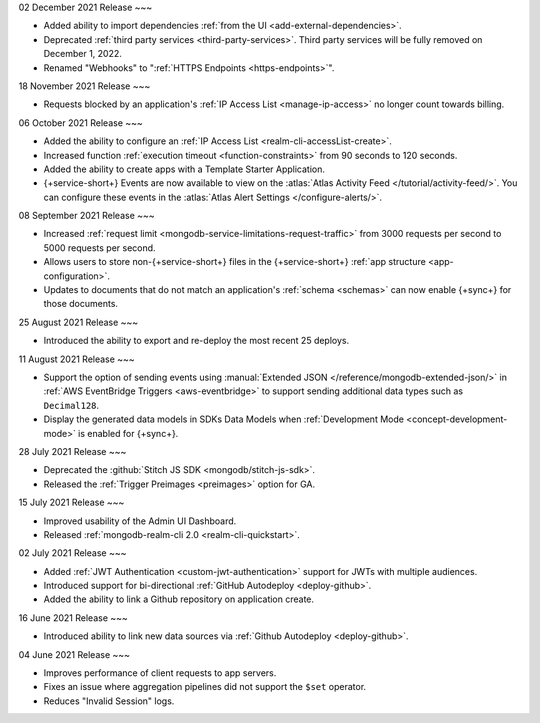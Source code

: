 .. _backend_20211202:

02 December 2021 Release
~~~

- Added ability to import dependencies :ref:`from the UI <add-external-dependencies>`.
- Deprecated :ref:`third party services <third-party-services>`. Third party services will be fully removed on December 1, 2022. 
- Renamed "Webhooks" to ":ref:`HTTPS Endpoints <https-endpoints>`".

.. _backend_20211118:

18 November 2021 Release
~~~

- Requests blocked by an application's :ref:`IP Access List <manage-ip-access>` no longer count towards billing.

.. _backend_20211006:

06 October 2021 Release
~~~

- Added the ability to configure an :ref:`IP Access List <realm-cli-accessList-create>`.
- Increased function :ref:`execution timeout <function-constraints>` from 90 seconds to 120 seconds.
- Added the ability to create apps with a Template Starter Application.
- {+service-short+} Events are now available to view on the :atlas:`Atlas Activity Feed </tutorial/activity-feed/>`.
  You can configure these events in the :atlas:`Atlas Alert Settings </configure-alerts/>`.

.. _backend_20210908:

08 September 2021 Release
~~~

- Increased :ref:`request limit <mongodb-service-limitations-request-traffic>` from 3000 requests per second to 5000 requests per second.
- Allows users to store non-{+service-short+} files in the {+service-short+}
  :ref:`app structure <app-configuration>`.
- Updates to documents that do not match an application's :ref:`schema <schemas>`
  can now enable {+sync+} for those documents.


.. _backend_20210825:

25 August 2021 Release
~~~

- Introduced the ability to export and re-deploy the most recent 25 deploys.

.. _backend_20210811:

11 August 2021 Release
~~~

- Support the option of sending events using :manual:`Extended JSON </reference/mongodb-extended-json/>`
  in :ref:`AWS EventBridge Triggers <aws-eventbridge>` to support sending additional data types such as
  ``Decimal128``.
- Display the generated data models in SDKs Data Models when :ref:`Development Mode <concept-development-mode>`
  is enabled for {+sync+}. 


.. _backend_20210728:

28 July 2021 Release
~~~

- Deprecated the :github:`Stitch JS SDK <mongodb/stitch-js-sdk>`.
- Released the :ref:`Trigger Preimages <preimages>` option for GA.

.. _backend_20210715:

15 July 2021 Release
~~~

- Improved usability of the Admin UI Dashboard.
- Released :ref:`mongodb-realm-cli 2.0 <realm-cli-quickstart>`.

.. _backend_20210702:

02 July 2021 Release
~~~

- Added :ref:`JWT Authentication <custom-jwt-authentication>` support for
  JWTs with multiple audiences.
- Introduced support for bi-directional :ref:`GitHub Autodeploy <deploy-github>`.
- Added the ability to link a Github repository on application create.

.. _backend_20210616:

16 June 2021 Release
~~~

- Introduced ability to link new data sources via :ref:`Github Autodeploy <deploy-github>`.

.. _backend_20210604:

04 June 2021 Release
~~~

- Improves performance of client requests to app servers.
- Fixes an issue where aggregation pipelines did not support the ``$set`` operator.
- Reduces "Invalid Session" logs.
